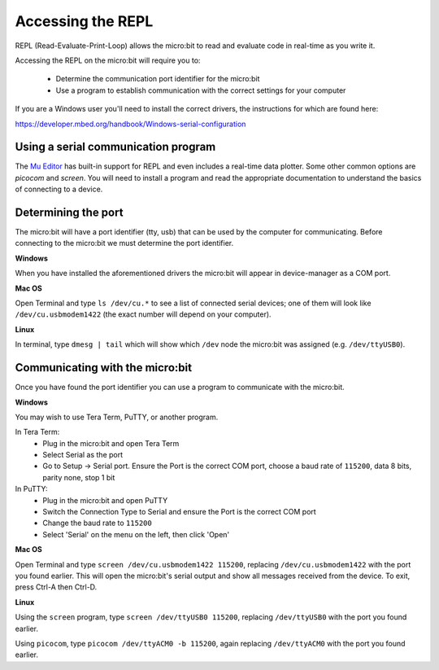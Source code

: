 .. _dev-repl:

==================
Accessing the REPL
==================

REPL (Read-Evaluate-Print-Loop) allows the micro:bit to read and evaluate code in real-time as you write it.

Accessing the REPL on the micro:bit will require you to:

    * Determine the communication port identifier for the micro:bit
    * Use a program to establish communication with the correct settings for your computer

If you are a Windows user you'll need to install the correct drivers, the
instructions for which are found here:

https://developer.mbed.org/handbook/Windows-serial-configuration


Using a serial communication program
------------------------------------

The `Mu Editor <https://codewith.mu/en/tutorials/1.0/repl>`_ has built-in support for REPL and even includes a real-time data plotter. Some other common options are `picocom` and `screen`. You will need to install a program and read the appropriate documentation to understand the basics of connecting to a device.


Determining the port
--------------------

The micro:bit will have a port identifier (tty, usb) that can be used by the computer for communicating. Before connecting to the micro:bit we must determine the port identifier.

**Windows**

When you have installed the aforementioned drivers the micro:bit will appear in device-manager as a COM port.

**Mac OS**

Open Terminal and type ``ls /dev/cu.*`` to see a list of connected serial devices; one of them will look like ``/dev/cu.usbmodem1422`` (the exact number will depend on your computer).

**Linux**

In terminal, type ``dmesg | tail`` which will show which ``/dev`` node the micro:bit was assigned (e.g. ``/dev/ttyUSB0``).


Communicating with the micro:bit
--------------------------------

Once you have found the port identifier you can use a program to communicate with the micro:bit.

**Windows**

You may wish to use Tera Term, PuTTY, or another program.

In Tera Term:
	* Plug in the micro:bit and open Tera Term
	* Select Serial as the port
	* Go to Setup -> Serial port. Ensure the Port is the correct COM port, choose a baud rate of ``115200``, data 8 bits, parity none, stop 1 bit

In PuTTY:
	* Plug in the micro:bit and open PuTTY
	* Switch the Connection Type to Serial and ensure the Port is the correct COM port
	* Change the baud rate to ``115200``
	* Select 'Serial' on the menu on the left, then click 'Open'


**Mac OS**

Open Terminal and type ``screen /dev/cu.usbmodem1422 115200``, replacing ``/dev/cu.usbmodem1422`` with the port you found earlier. This will open the micro:bit's serial output and show all messages received from the device. To exit, press Ctrl-A then Ctrl-D.


**Linux**

Using the ``screen`` program, type ``screen /dev/ttyUSB0 115200``, replacing ``/dev/ttyUSB0`` with the port you found earlier.

Using ``picocom``, type ``picocom /dev/ttyACM0 -b 115200``, again replacing ``/dev/ttyACM0`` with the port you found earlier. 
